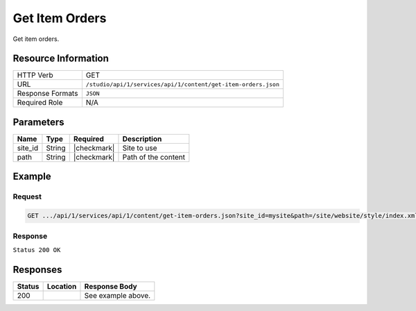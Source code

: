 .. _crafter-studio-api-content-get-item-orders:

===============
Get Item Orders
===============

Get item orders.

--------------------
Resource Information
--------------------

+----------------------------+-------------------------------------------------------------------+
|| HTTP Verb                 || GET                                                              |
+----------------------------+-------------------------------------------------------------------+
|| URL                       || ``/studio/api/1/services/api/1/content/get-item-orders.json``    |
+----------------------------+-------------------------------------------------------------------+
|| Response Formats          || ``JSON``                                                         |
+----------------------------+-------------------------------------------------------------------+
|| Required Role             || N/A                                                              |
+----------------------------+-------------------------------------------------------------------+

----------
Parameters
----------

+---------------+-------------+---------------+--------------------------------------------------+
|| Name         || Type       || Required     || Description                                     |
+===============+=============+===============+==================================================+
|| site_id      || String     || |checkmark|  || Site to use                                     |
+---------------+-------------+---------------+--------------------------------------------------+
|| path         || String     || |checkmark|  || Path of the content                             |
+---------------+-------------+---------------+--------------------------------------------------+

-------
Example
-------

^^^^^^^
Request
^^^^^^^

.. code-block:: guess

    GET .../api/1/services/api/1/content/get-item-orders.json?site_id=mysite&path=/site/website/style/index.xml&edit=true

^^^^^^^^
Response
^^^^^^^^

``Status 200 OK``

.. code-block:: json
    :linenos:

    {
        "order":
            [
                {
                    "name":"Style",
                    "id":"/site/website/style/index.xml",
                    "disabled":"false",
                    "order":8000.0,
                    "placeInNav":"true"
                },
                {
                    "name":"Health",
                    "id":"/site/website/health/index.xml",
                    "disabled":"false",
                    "order":9000.0,
                    "placeInNav":"true"
                },
                {
                    "name":"Entertainment",
                    "id":"/site/website/entertainment/index.xml",
                    "disabled":"false",
                    "order":10000.0,
                    "placeInNav":"true"
                },
                {
                    "name":"Technology",
                    "id":"/site/website/technology/index.xml",
                    "disabled":"false",
                    "order":11000.0,
                    "placeInNav":"true"
                }
            ]
    }


---------
Responses
---------

+---------+-------------------------------------------+---------------------------------------------------+
|| Status || Location                                 || Response Body                                    |
+=========+===========================================+===================================================+
|| 200    ||                                          || See example above.                               |
+---------+-------------------------------------------+---------------------------------------------------+
